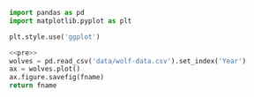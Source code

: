#+name: pre
#+BEGIN_SRC python
  import pandas as pd
  import matplotlib.pyplot as plt

  plt.style.use('ggplot')
#+END_SRC

#+BEGIN_SRC python :noweb yes :results file :exports both :var fname="graphs/wolves.png"
  <<pre>>
  wolves = pd.read_csv('data/wolf-data.csv').set_index('Year')
  ax = wolves.plot()
  ax.figure.savefig(fname)
  return fname
#+END_SRC

#+RESULTS:
[[file:graphs/wolves.png]]

